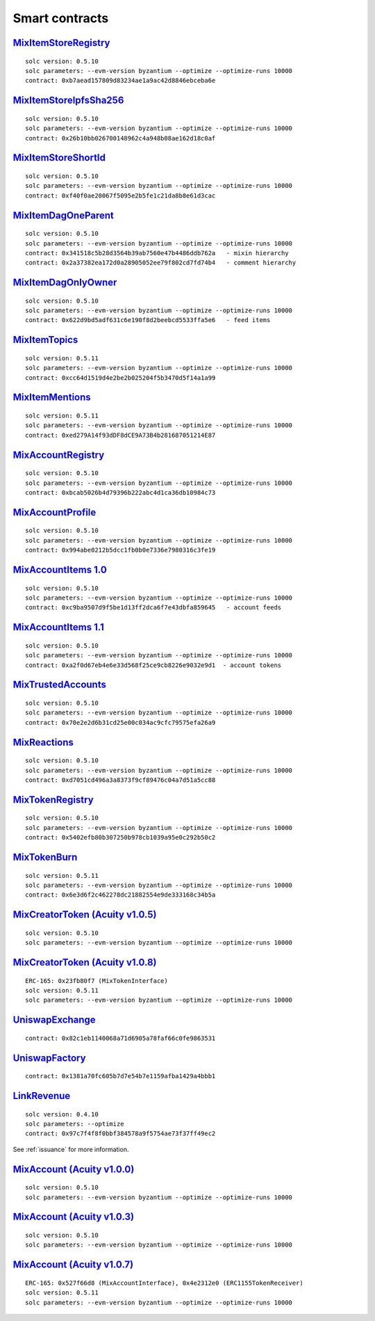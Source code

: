 Smart contracts
===============

`MixItemStoreRegistry <https://github.com/mix-blockchain/mix-item-store/blob/c52128c8a41f213b3eb82a09f09fedb46b56e2fb/src/MixItemStoreRegistry.sol>`_
----

::

   solc version: 0.5.10
   solc parameters: --evm-version byzantium --optimize --optimize-runs 10000
   contract: 0xb7aead157809d83234ae1a9ac42d8846ebceba6e


`MixItemStoreIpfsSha256 <https://github.com/mix-blockchain/mix-item-store/blob/c52128c8a41f213b3eb82a09f09fedb46b56e2fb/src/MixItemStoreIpfsSha256.sol>`_
----

::

   solc version: 0.5.10
   solc parameters: --evm-version byzantium --optimize --optimize-runs 10000
   contract: 0x26b10bb026700148962c4a948b08ae162d18c0af


`MixItemStoreShortId <https://github.com/mix-blockchain/mix-item-store/blob/c52128c8a41f213b3eb82a09f09fedb46b56e2fb/src/MixItemStoreShortId.sol>`_
----

::

   solc version: 0.5.10
   solc parameters: --evm-version byzantium --optimize --optimize-runs 10000
   contract: 0xf40f0ae20067f5095e2b5fe1c21da8b8e61d3cac


`MixItemDagOneParent <https://github.com/mix-blockchain/mix-item-dag/blob/aa1c558026281e0135e52f79d253cc0867c67440/src/MixItemDagOneParent.sol>`_
----

::

   solc version: 0.5.10
   solc parameters: --evm-version byzantium --optimize --optimize-runs 10000
   contract: 0x341518c5b28d3564b39ab7560e47b4486ddb762a   - mixin hierarchy
   contract: 0x2a37382ea172d0a28905052ee79f802cd7fd74b4   - comment hierarchy


`MixItemDagOnlyOwner <https://github.com/mix-blockchain/mix-item-dag/blob/aa1c558026281e0135e52f79d253cc0867c67440/src/MixItemDagOnlyOwner.sol>`_
----

::

   solc version: 0.5.10
   solc parameters: --evm-version byzantium --optimize --optimize-runs 10000
   contract: 0x622d9bd5adf631c6e190f8d2beebcd5533ffa5e6   - feed items


`MixItemTopics <https://github.com/mix-blockchain/mix-item-topics/blob/24deaec984414d51f41b283ae39b7486a52caed9/src/MixItemTopics.sol>`_
----

::

   solc version: 0.5.11
   solc parameters: --evm-version byzantium --optimize --optimize-runs 10000
   contract: 0xcc64d1519d4e2be2b025204f5b3470d5f14a1a99


`MixItemMentions <https://github.com/mix-blockchain/mix-item-mentions/blob/b3ca32b0855d55c6608a353bbc9ac7dcc7cc9145/src/MixItemMentions.sol>`_
----

::

   solc version: 0.5.11
   solc parameters: --evm-version byzantium --optimize --optimize-runs 10000
   contract: 0xed279A14f93dDF8dCE9A73B4b281687051214E87


`MixAccountRegistry <https://github.com/mix-blockchain/mix-account/blob/724b17c6f09206980a892b565662fedf882d1c80/src/MixAccountRegistry.sol>`_
----

::

   solc version: 0.5.10
   solc parameters: --evm-version byzantium --optimize --optimize-runs 10000
   contract: 0xbcab5026b4d79396b222abc4d1ca36db10984c73


`MixAccountProfile <https://github.com/mix-blockchain/mix-account-profile/blob/e89e4fe0d1800610b82827a114553e5145dcadf2/src/MixAccountProfile.sol>`_
----

::

   solc version: 0.5.10
   solc parameters: --evm-version byzantium --optimize --optimize-runs 10000
   contract: 0x994abe0212b5dcc1fb0b0e7336e7980316c3fe19


`MixAccountItems 1.0 <https://github.com/mix-blockchain/mix-account-items/blob/855cffdd0ca771fbc0a4d92c0f89034f535ed087/src/MixAccountItems.sol>`_
----

::

   solc version: 0.5.10
   solc parameters: --evm-version byzantium --optimize --optimize-runs 10000
   contract: 0xc9ba9507d9f5be1d13ff2dca6f7e43dbfa859645   - account feeds


`MixAccountItems 1.1 <https://github.com/mix-blockchain/mix-account-items/blob/fc1f7a4689b523a74840a1dafa21c2fc43aa13cc/src/MixAccountItems.sol>`_
----

::

   solc version: 0.5.10
   solc parameters: --evm-version byzantium --optimize --optimize-runs 10000
   contract: 0xa2f0d67eb4e6e33d568f25ce9cb8226e9032e9d1  - account tokens

`MixTrustedAccounts <https://github.com/mix-blockchain/mix-trusted-accounts/blob/1674184959a530a13409900cc2378ba4569d5482/src/MixTrustedAccounts.sol>`_
----

::

   solc version: 0.5.10
   solc parameters: --evm-version byzantium --optimize --optimize-runs 10000
   contract: 0x70e2e2d6b31cd25e00c034ac9cfc79575efa26a9


`MixReactions <https://github.com/mix-blockchain/mix-reactions/blob/d64f2747ba9a28ccdd2588ab58ae50b66dd64b3a/src/MixReactions.sol>`_
----

::

   solc version: 0.5.10
   solc parameters: --evm-version byzantium --optimize --optimize-runs 10000
   contract: 0xd7051cd496a3a8373f9cf89476c04a7d51a5cc88


`MixTokenRegistry <https://github.com/mix-blockchain/mix-token/blob/da4f1788af97b8828d5dd6ab65ef7bc3deec7dd5/src/MixTokenRegistry.sol>`_
----

::

   solc version: 0.5.10
   solc parameters: --evm-version byzantium --optimize --optimize-runs 10000
   contract: 0x5402efb80b307250b978cb1039a95e0c292b50c2


`MixTokenBurn <https://github.com/mix-blockchain/mix-token/blob/7e87bd1cd13c699bbc3632a8fc15326d920602f2/src/MixTokenBurn.sol>`_
----

::

   solc version: 0.5.11
   solc parameters: --evm-version byzantium --optimize --optimize-runs 10000
   contract: 0x6e3d6f2c462278dc21882554e9de333168c34b5a


`MixCreatorToken (Acuity v1.0.5) <https://github.com/mix-blockchain/mix-token/blob/da4f1788af97b8828d5dd6ab65ef7bc3deec7dd5/src/CreatorToken.sol>`_
----

::

   solc version: 0.5.10
   solc parameters: --evm-version byzantium --optimize --optimize-runs 10000


`MixCreatorToken (Acuity v1.0.8) <https://github.com/mix-blockchain/mix-token/blob/534f07b45d3f8f8c49f23da525c0ffedf5d01493/src/MixCreatorToken.sol>`_
----

::

   ERC-165: 0x23fb80f7 (MixTokenInterface)
   solc version: 0.5.11
   solc parameters: --evm-version byzantium --optimize --optimize-runs 10000


`UniswapExchange <https://github.com/Uniswap/contracts-vyper/blob/c10c08d81d6114f694baa8bd32f555a40f6264da/contracts/uniswap_exchange.vy>`_
----

::

   contract: 0x82c1eb1140068a71d6905a78faf66c0fe9863531


`UniswapFactory <https://github.com/Uniswap/contracts-vyper/blob/c10c08d81d6114f694baa8bd32f555a40f6264da/contracts/uniswap_factory.vy>`_
----

::

   contract: 0x1381a70fc605b7d7e54b7e1159afba1429a4bbb1


`LinkRevenue <https://github.com/mix-blockchain/mix-revenue/blob/c8f1e996ceaa9ae879de610510f6d44a253d373b/link_revenue.sol>`_
----

::

   solc version: 0.4.10
   solc parameters: --optimize
   contract: 0x97c7f4f8f0bbf384578a9f5754ae73f37ff49ec2

See :ref:`issuance` for more information.

`MixAccount (Acuity v1.0.0) <https://github.com/mix-blockchain/mix-account/blob/724b17c6f09206980a892b565662fedf882d1c80/src/MixAccount.sol>`_
----

::

   solc version: 0.5.10
   solc parameters: --evm-version byzantium --optimize --optimize-runs 10000

`MixAccount (Acuity v1.0.3) <https://github.com/mix-blockchain/mix-account/blob/3879d2c9fe9fa96481255d2f4ac2ef170f65b9f5/src/MixAccount.sol>`_
----

::

   solc version: 0.5.10
   solc parameters: --evm-version byzantium --optimize --optimize-runs 10000


`MixAccount (Acuity v1.0.7) <https://github.com/mix-blockchain/mix-account/blob/83ca5dbfaa814b5df703410f3820b57524d27aff/src/MixAccount.sol>`_
----

::

   ERC-165: 0x527f66d8 (MixAccountInterface), 0x4e2312e0 (ERC1155TokenReceiver)
   solc version: 0.5.11
   solc parameters: --evm-version byzantium --optimize --optimize-runs 10000
